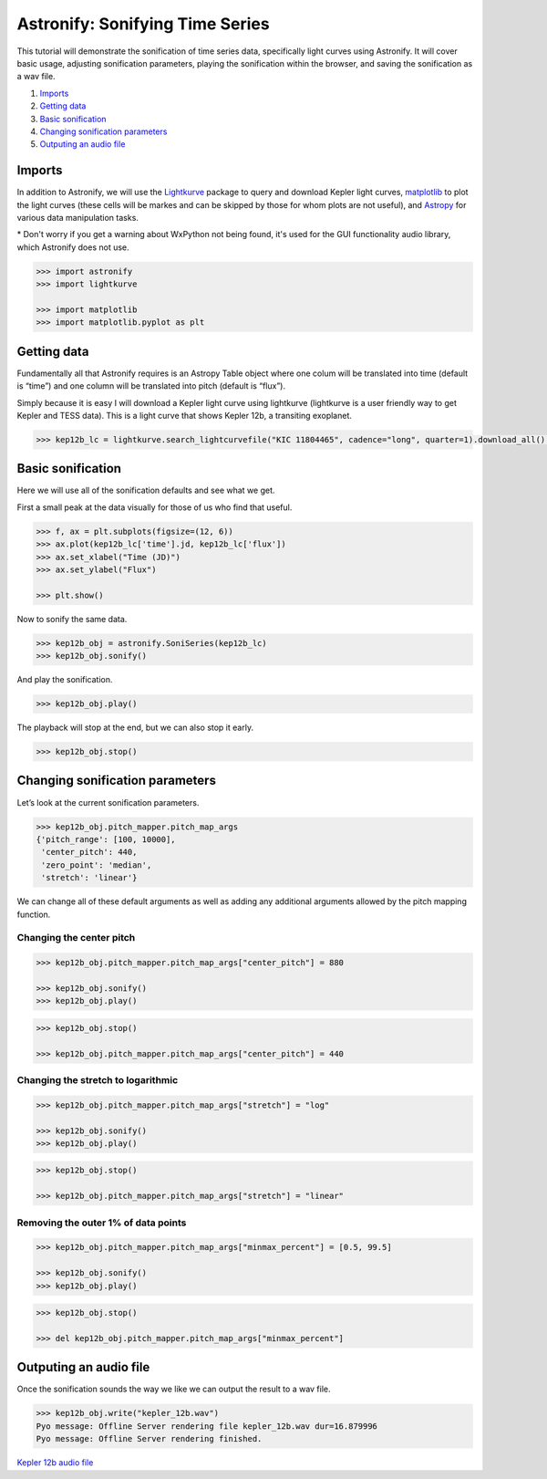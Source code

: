 Astronify: Sonifying Time Series
================================

This tutorial will demonstrate the sonification of time series data,
specifically light curves using Astronify. It will cover basic usage,
adjusting sonification parameters, playing the sonification within the
browser, and saving the sonification as a wav file.

1. `Imports`_
2. `Getting data`_
3. `Basic sonification`_
4. `Changing sonification parameters`_
5. `Outputing an audio file`_

Imports
-------

In addition to Astronify, we will use the
`Lightkurve <https://docs.lightkurve.org/>`__ package to query and
download Kepler light curves, `matplotlib <https://matplotlib.org/>`__
to plot the light curves (these cells will be markes and can be skipped
by those for whom plots are not useful), and
`Astropy <https://www.astropy.org/>`__ for various data manipulation
tasks.

\* Don't worry if you get a warning about WxPython not being found,
it's used for the GUI functionality audio library, which Astronify does
not use.

.. code:: python

    >>> import astronify
    >>> import lightkurve
    
    >>> import matplotlib    
    >>> import matplotlib.pyplot as plt
    


Getting data
------------

Fundamentally all that Astronify requires is an Astropy Table object
where one colum will be translated into time (default is “time”) and one
column will be translated into pitch (default is “flux”).

Simply because it is easy I will download a Kepler light curve using
lightkurve (lightkurve is a user friendly way to get Kepler and TESS
data). This is a light curve that shows Kepler 12b, a transiting
exoplanet.

.. code:: python

    >>> kep12b_lc = lightkurve.search_lightcurvefile("KIC 11804465", cadence="long", quarter=1).download_all()[0].SAP_FLUX.to_table()

Basic sonification
------------------

Here we will use all of the sonification defaults and see what we get.

First a small peak at the data visually for those of us who find that
useful.

.. code:: python

    >>> f, ax = plt.subplots(figsize=(12, 6))
    >>> ax.plot(kep12b_lc['time'].jd, kep12b_lc['flux'])
    >>> ax.set_xlabel("Time (JD)")
    >>> ax.set_ylabel("Flux")
            
    >>> plt.show()

.. image:: ../_static/Intro_Astronify_Series_6_0.png


Now to sonify the same data.

.. code:: python

    >>> kep12b_obj = astronify.SoniSeries(kep12b_lc)
    >>> kep12b_obj.sonify()


And play the sonification.

.. code:: python

    >>> kep12b_obj.play()


The playback will stop at the end, but we can also stop it early.

.. code:: python

    >>> kep12b_obj.stop()

Changing sonification parameters
--------------------------------

Let’s look at the current sonification parameters.

.. code:: python

    >>> kep12b_obj.pitch_mapper.pitch_map_args
    {'pitch_range': [100, 10000],
     'center_pitch': 440,
     'zero_point': 'median',
     'stretch': 'linear'}



We can change all of these default arguments as well as adding any
additional arguments allowed by the pitch mapping function.

Changing the center pitch
~~~~~~~~~~~~~~~~~~~~~~~~~

.. code:: python

    >>> kep12b_obj.pitch_mapper.pitch_map_args["center_pitch"] = 880
    
    >>> kep12b_obj.sonify()
    >>> kep12b_obj.play()



.. code:: python

    >>> kep12b_obj.stop()
    
    >>> kep12b_obj.pitch_mapper.pitch_map_args["center_pitch"] = 440

Changing the stretch to logarithmic
~~~~~~~~~~~~~~~~~~~~~~~~~~~~~~~~~~~

.. code:: python

    >>> kep12b_obj.pitch_mapper.pitch_map_args["stretch"] = "log"
    
    >>> kep12b_obj.sonify()
    >>> kep12b_obj.play()


.. code:: python

    >>> kep12b_obj.stop()
    
    >>> kep12b_obj.pitch_mapper.pitch_map_args["stretch"] = "linear"

Removing the outer 1% of data points
~~~~~~~~~~~~~~~~~~~~~~~~~~~~~~~~~~~~

.. code:: python

    >>> kep12b_obj.pitch_mapper.pitch_map_args["minmax_percent"] = [0.5, 99.5]
    
    >>> kep12b_obj.sonify()
    >>> kep12b_obj.play()


.. code:: python

    >>> kep12b_obj.stop()
    
    >>> del kep12b_obj.pitch_mapper.pitch_map_args["minmax_percent"]

Outputing an audio file
-----------------------

Once the sonification sounds the way we like we can output the result to
a wav file.

.. code:: python

    >>> kep12b_obj.write("kepler_12b.wav")
    Pyo message: Offline Server rendering file kepler_12b.wav dur=16.879996
    Pyo message: Offline Server rendering finished.


`Kepler 12b audio file <../_static/kepler_12b.wav>`_

.. raw:: html

    <audio controls="controls">
      <source src="../_static/kepler_12b.wav" type="audio/wav">
      Your browser does not support the <code>audio</code> element. 
    </audio>








